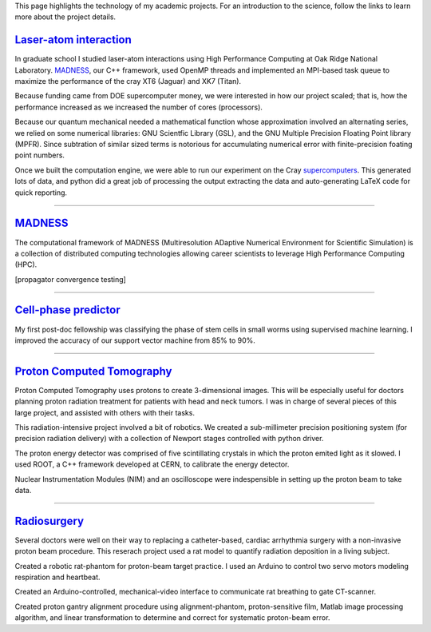 .. title: Research
.. slug: research
.. date: 2021-01-07 11:09:07 UTC-05:00
.. tags: 
.. category: 
.. link: 
.. description: 
.. type: text

.. class:: lead

This page highlights the technology of my academic projects.
For an introduction to the science, follow the links to learn
more about the project details.

`Laser-atom interaction`_
-------------------------


.. image:: /images/ionization.jpg
    :width: 200
    :align: left
    :alt: atomic ionization
    :target: `laser-atom interaction`_

In graduate school I studied laser-atom interactions using
High Performance Computing at Oak Ridge National Laboratory.
MADNESS_, our C++ framework, used OpenMP threads
and implemented an MPI-based task queue to maximize the
performance of the cray XT6 (Jaguar) and XK7 (Titan).

Because funding came from DOE supercomputer money, we were interested
in how our project scaled; that is, how the performance increased
as we increased the number of cores (processors).

Because our quantum mechanical needed a mathematical function
whose approximation involved an alternating series,
we relied on some numerical libraries: GNU Scientfic Library (GSL),
and the GNU Multiple Precision Floating Point library (MPFR).
Since subtration of similar sized terms is notorious for accumulating
numerical error with finite-precision foating point numbers.

Once we built the computation engine, we were able to run our
experiment on the Cray supercomputers_.  This generated lots of data,
and python did a great job of processing the output extracting
the data and auto-generating LaTeX code for quick reporting.

--------

MADNESS_
--------

.. image:: /images/madness1.png
    :width: 200
    :align: left
    :alt: Multiresolution mesh
    :target: madness_

The computational framework of MADNESS (Multiresolution ADaptive Numerical 
Environment for Scientific Simulation) is a collection of distributed
computing technologies allowing career scientists to leverage High Performance
Computing (HPC).

[propagator convergence testing]

--------

`Cell-phase predictor`_
-----------------------

.. image:: /images/celegans.jpg
    :width: 200
    :align: left
    :alt: worm stem cells
    :target: /predicting-cell-phase

My first post-doc fellowship was classifying the phase of
stem cells in small worms using supervised machine learning.
I improved the accuracy of our support vector machine from
85% to 90%.

-------------

`Proton Computed Tomography`_
-----------------------------

.. image:: /images/pCT3.png
    :width: 200
    :align: left
    :alt: proton Computed Tomography scanner
    :target: /proton-computed-tomography

Proton Computed Tomography uses protons to create 3-dimensional
images. This will be especially useful for doctors planning
proton radiation treatment for patients with head and neck tumors.
I was in charge of several pieces of this large project, and
assisted with others with their tasks.

This radiation-intensive project involved a bit of robotics.
We created a sub-millimeter precision positioning system (for
precision radiation delivery) with a collection of Newport
stages controlled with python driver.

The proton energy detector was comprised of five scintillating
crystals in which the proton emited light as it slowed.
I used ROOT, a C++ framework developed at CERN, to calibrate
the energy detector.

Nuclear Instrumentation Modules (NIM) and an oscilloscope were
indespensible in setting up the proton beam to take data.

------------

Radiosurgery_
-------------

.. image:: /images/rat.png
    :width: 200
    :align: left
    :alt: small animal CT-scan
    :target: /radiosurgery

Several doctors were well on their way to replacing a
catheter-based, cardiac arrhythmia surgery with a non-invasive
proton beam procedure. This reserach project used a rat model
to quantify radiation deposition in a living subject.

Created a robotic rat-phantom for proton-beam target practice.
I used an Arduino to control two servo motors modeling respiration
and heartbeat.

Created an Arduino-controlled, mechanical-video interface to communicate rat
breathing to gate CT-scanner.

Created proton gantry alignment procedure using alignment-phantom,
proton-sensitive film, Matlab image processing algorithm, and
linear transformation to determine and correct for systematic
proton-beam error.

.. _`Laser-atom interaction`: /laser-atom-interaction
.. _`Cell-phase predictor`: /predicting-cell-phase
.. _`Proton computed tomography`: /proton-computed-tomography
.. _MADNESS: /madness
.. _Radiosurgery: /radiosurgery
.. _supercomputers: https://www.top500.org
